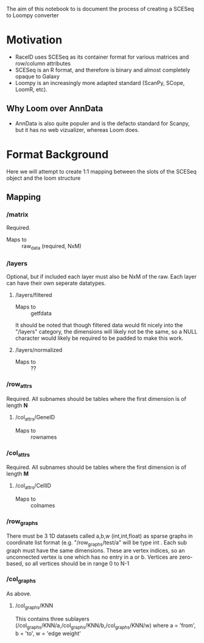 The aim of this notebook to is document the process of creating a SCESeq to Loompy converter

* Motivation
 + RaceID uses SCESeq as its container format for various matrices and row/column attributes
 + SCESeq is an R format, and therefore is binary and almost completely opaque to Galaxy
 + Loompy is an increasingly more adapted standard (ScanPy, SCope, LoomR, etc).

** Why Loom over AnnData
  + AnnData is also quite populer and is the defacto standard for Scanpy, but it has no web vizualizer, whereas Loom does.

* Format Background

Here we will attempt to create 1:1 mapping between the slots of the SCESeq object and the loom structure

** Mapping

*** /matrix
 Required.
 + Maps to :: raw_data (required, NxM)
*** /layers
 Optional, but if included each layer must also be NxM of the raw.
 Each layer can have their own seperate datatypes.
**** /layers/filtered
 + Maps to :: getfdata
 It should be noted that though filtered data would fit nicely into the "/layers" category, the dimensions will likely not be the same, so a NULL character would likely be required to be padded to make this work.
**** /layers/normalized
 + Maps to :: ??
*** /row_attrs
 Required. All subnames should be tables where the first dimension is of length *N*
**** /col_attrs/GeneID
 + Maps to :: rownames
*** /col_attrs
 Required. All subnames should be tables where the first dimension is of length *M*
**** /col_attrs/CellID
 + Maps to :: colnames
*** /row_graphs
There must be 3 1D datasets called a,b,w (int,int,float) as sparse graphs in coordinate list format (e.g. "/row_graphs/test/a" will be type int . Each sub graph must have the same dimensions. 
These are vertex indices, so an unconnected vertex is one which has no entry in a or b.
Vertices are zero-based, so all vertices should be in range 0 to N-1
*** /col_graphs
As above.
**** /col_graphs/KNN
This contains three sublayers (/col_graphs/KNN/a,/col_graphs/KNN/b,/col_graphs/KNN/w) where a = 'from', b = 'to', w = 'edge weight'



